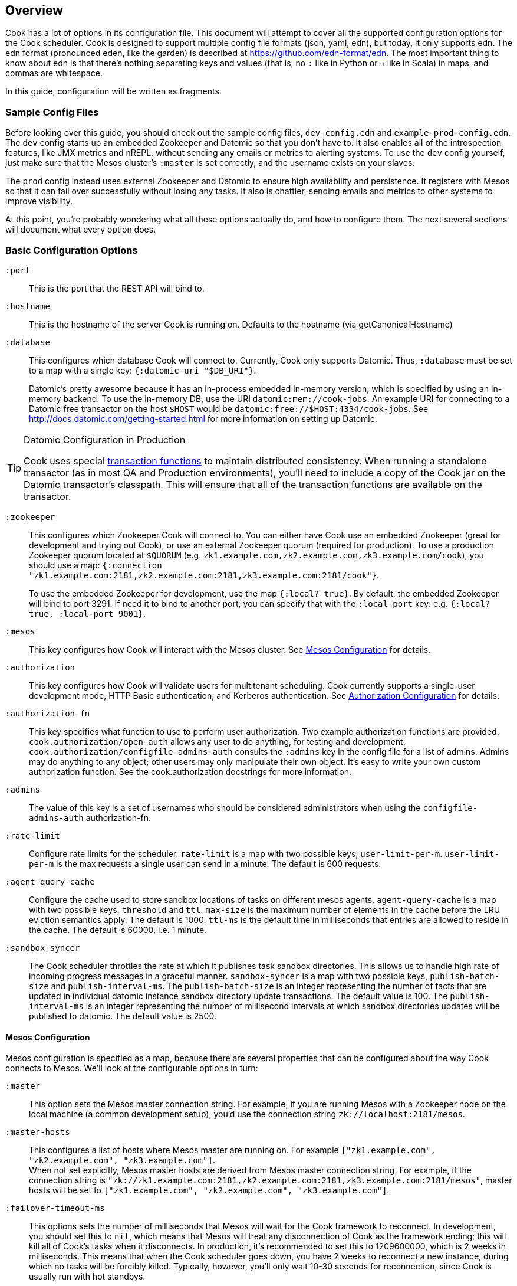 == Overview

Cook has a lot of options in its configuration file.
This document will attempt to cover all the supported configuration options for the Cook scheduler.
Cook is designed to support multiple config file formats (json, yaml, edn), but today, it only supports edn.
The edn format (pronounced eden, like the garden) is described at https://github.com/edn-format/edn.
The most important thing to know about edn is that there's nothing separating keys and values (that is, no `:` like in Python or `->` like in Scala) in maps, and commas are whitespace.

In this guide, configuration will be written as fragments.

=== Sample Config Files

Before looking over this guide, you should check out the sample config files, `dev-config.edn` and `example-prod-config.edn`.
The `dev` config starts up an embedded Zookeeper and Datomic so that you don't have to.
It also enables all of the introspection features, like JMX metrics and nREPL, without sending any emails or metrics to alerting systems.
To use the `dev` config yourself, just make sure that the Mesos cluster's `:master` is set correctly, and the username exists on your slaves.

The `prod` config instead uses external Zookeeper and Datomic to ensure high availability and persistence.
It registers with Mesos so that it can fail over successfully without losing any tasks.
It also is chattier, sending emails and metrics to other systems to improve visibility.

At this point, you're probably wondering what all these options actually do, and how to configure them.
The next several sections will document what every option does.

=== Basic Configuration Options

`:port`::
  This is the port that the REST API will bind to.

`:hostname`::
  This is the hostname of the server Cook is running on. Defaults to the hostname (via getCanonicalHostname)

`:database`::
  This configures which database Cook will connect to.
  Currently, Cook only supports Datomic.
  Thus, `:database` must be set to a map with a single key: `{:datomic-uri "$DB_URI"}`.
+
Datomic's pretty awesome because it has an in-process embedded in-memory version, which is specified by using an in-memory backend.
To use the in-memory DB, use the URI `datomic:mem://cook-jobs`.
An example URI for connecting to a Datomic free transactor on the host `$HOST` would be  `datomic:free://$HOST:4334/cook-jobs`.
See http://docs.datomic.com/getting-started.html for more information on setting up Datomic.

.Datomic Configuration in Production
[TIP]
====
Cook uses special http://docs.datomic.com/database-functions.html[transaction functions] to maintain distributed consistency.
When running a standalone transactor (as in most QA and Production environments), you'll need to include a copy of the Cook jar on the Datomic transactor's classpath.
This will ensure that all of the transaction functions are available on the transactor.
====

`:zookeeper`::
  This configures which Zookeeper Cook will connect to.
  You can either have Cook use an embedded Zookeeper (great for development and trying out Cook), or use an external Zookeeper quorum (required for production).
  To use a production Zookeeper quorum located at `$QUORUM` (e.g. `zk1.example.com,zk2.example.com,zk3.example.com/cook`), you should use a map: `{:connection "zk1.example.com:2181,zk2.example.com:2181,zk3.example.com:2181/cook"}`.
+
To use the embedded Zookeeper for development, use the map `{:local? true}`.
By default, the embedded Zookeeper will bind to port 3291.
If need it to bind to another port, you can specify that with the `:local-port` key: e.g. `{:local? true, :local-port 9001}`.

`:mesos`::
  This key configures how Cook will interact with the Mesos cluster.
  See <<mesos_config>> for details.

`:authorization`::
  This key configures how Cook will validate users for multitenant scheduling.
  Cook currently supports a single-user development mode, HTTP Basic authentication, and Kerberos authentication.
  See <<auth_config>> for details.

`:authorization-fn`::

  This key specifies what function to use to perform user
  authorization.  Two example authorization functions are provided.
  `cook.authorization/open-auth` allows any user to do anything, for testing and development.
  `cook.authorization/configfile-admins-auth` consults the `:admins` key in the config file for a list of admins. Admins may do anything to any object; other users may only manipulate their own object.
   It's easy to write your own custom authorization function. See the cook.authorization docstrings for more information.

`:admins`::
  The value of this key is a set of usernames who should be considered administrators when using the `configfile-admins-auth` authorization-fn.

`:rate-limit`::
  Configure rate limits for the scheduler. `rate-limit` is a map with two possible keys, `user-limit-per-m`. `user-limit-per-m` is the max requests a single user can send in a minute. The default is 600 requests. 

`:agent-query-cache`::
  Configure the cache used to store sandbox locations of tasks on different mesos agents.
  `agent-query-cache` is a map with two possible keys, `threshold` and `ttl`.
  `max-size` is the maximum number of elements in the cache before the LRU eviction semantics apply. The default is 1000.
  `ttl-ms` is the default time in milliseconds that entries are allowed to reside in the cache. The default is 60000, i.e. 1 minute.

`:sandbox-syncer`::
  The Cook scheduler throttles the rate at which it publishes task sandbox directories.
  This allows us to handle high rate of incoming progress messages in a graceful manner.
  `sandbox-syncer` is a map with two possible keys, `publish-batch-size` and `publish-interval-ms`.
  The `publish-batch-size` is an integer representing the number of facts that are updated in individual datomic instance sandbox directory update transactions.
  The default value is 100.
  The `publish-interval-ms` is an integer representing the number of millisecond intervals at which sandbox directories updates will be published to datomic.
  The default value is 2500.


[[mesos_config]]
==== Mesos Configuration

Mesos configuration is specified as a map, because there are several properties that can be configured about the way Cook connects to Mesos.
We'll look at the configurable options in turn:

`:master`::
  This option sets the Mesos master connection string.
  For example, if you are running Mesos with a Zookeeper node on the local machine (a common development setup), you'd use the connection string `zk://localhost:2181/mesos`.

`:master-hosts`::
  This configures a list of hosts where Mesos master are running on. For example `["zk1.example.com", "zk2.example.com", "zk3.example.com"]`. +
  When not set explicitly, Mesos master hosts are derived from Mesos master connection string. For example, if the connection string is `"zk://zk1.example.com:2181,zk2.example.com:2181,zk3.example.com:2181/mesos"`, master hosts will be set to `["zk1.example.com", "zk2.example.com", "zk3.example.com"]`.

`:failover-timeout-ms`::
  This options sets the number of milliseconds that Mesos will wait for the Cook framework to reconnect.
  In development, you should set this to `nil`, which means that Mesos will treat any disconnection of Cook as the framework ending; this will kill all of Cook's tasks when it disconnects.
  In production, it's recommended to set this to 1209600000, which is 2 weeks in milliseconds.
  This means that when the Cook scheduler goes down, you have 2 weeks to reconnect a new instance, during which no tasks will be forcibly killed.
  Typically, however, you'll only wait 10-30 seconds for reconnection, since Cook is usually run with hot standbys.

`:leader-path`::
  This configures the path that Cook will use for its high-availibility configuration.
  The Zookeeper quorum is the one configured in the top-level `:zookeeper` option.
  As long as the Zookeeper quorum and `:leader-path` are the same, then multiple instances of Cook will be able to synchronize, perform leader election, and perform framework recovery and failover automatically.
  For a production deployment, you can just run two or three copies of Cook on different hosts, and even if a host fails, Cook won't be affected.

`:principal`::
  This sets the principal that Cook will connect to Mesos with.
  You can omit this property unless you've enabled security features with Mesos. The value here should match with authorized `principals` in `register_frameworks` Action in Mesos Authorization file. See http://mesos.apache.org/documentation/latest/authorization/ for details.

`:role`::
  This sets the role that Cook will connect to Mesos with. Default: `*`
  You can omit this property unless you've enabled security features in Mesos. The value should be in authorized list for the current `:principal` in `register_frameworks` Action in Mesos Authorization file. See http://mesos.apache.org/documentation/latest/authorization/ for details.

`:framework-name`::
  This sets part of the name of the framework that Cook will register to Mesos. Default: Cook
  When connecting to Mesos, Cook will use a framework name like "YourFrameworkName-e254483".  It will append the current git hash to the value you specify here.

`:enable-gpu-support`::
  This enables GPU support for Cook.
  It is a boolean value, with default value `false`.
  This property will only work with Mesos 1.0 and above, since that's when GPU support was added.
  If you enable this on an earlier version of Mesos, Cook will fail to start and print the error in the log.
  If you enable this and your cluster doesn't have any GPU machines, Cook will accept GPU jobs, but they'll never be scheduled.
  See https://github.com/apache/mesos/blob/master/docs/gpu-support.md for details on configuring the agents, installing external NVidia dependencies, and configuring Docker/GPU integration.

`:leader-reports-unhealthy`::
    This configures whether or not the leader reports his status as healthy by returning 200 from the /debug endpoint.
    This can be used to isolate the leader from query load.
    If set to true, the leader will return 503 on the /debug endpoint.
    If set to false, the leader will return 200 on the /debug endpoint.
    The default value is false.

[[auth_config]]
==== Authorization Configuration

One of Cook's most valuable features is its fair-sharing of a cluster.
But how does Cook know who submitted which jobs?
Every request to Cook's REST API is authenticated, so that we know which user is making the request.
Keep in mind that the username used for authentication is also the username that Cook will run the job as, so make sure that user exists on your Mesos slaves.
We'll look at the three authentication mechanisms supported:

`:one-user`::
  When doing development with Cook, it's nice to be able to use it without any authentication.
  You can have Cook treat every request as coming from a specific user `$USER` by configuring the `:authorization` like so:
+
[source,edn]
----
{
 ; ... snip ...
 :authorization {:one-user "$USER"}
 ; ... snip ...
}
----

`:http-basic`::
  Most organizations will want to use HTTP Basic authentication.
  Cook allows you to configure how the user name and password are configured. 
  Currently, Cook supports specifying the logins in the config file or using no validation
  This also makes it super easy to get started:
  to use HTTP Basic, simply use `{:http-basic true}` as your `:authorization`.
  This will use no validation. 
  To use config-file validation, set `:authorization` to:
  `{:http-basic {:validation :config-file :valid-logins #{["user" "password"] ["user2" "password2"]}}}`
  

`:kerberos`::
  If you have Kerberos at your organization, then you can use it to authenticate users with Cook.
  To use Kerberos, simply use `{:kerberos true}` as your `:authorization`.

=== Scheduler Knobs

The Cook scheduler comes with a few knobs to tune its behavior under the `:scheduler` key.

`:offer-incubate-ms`::
  This option configures how long Cook will hold onto offers, in order to try to coalesce offers and find better placements for tasks.
  We recommend setting this to 15000.
  If you set this to zero, Cook might not be able to find sufficiently large offers for tasks if you're running other frameworks on your Mesos cluster at the same time.

`:mea-culpa-failure-limit`::
  When an instance fails, it can be for a variety of reasons.  Some of these are considered "mea culpa reasons", meaning that Cook itself may be to blame for the failure, and in these cases, a certain number of these failures won't count against the job's retry limit.  For example, if Cook pre-empts a task, the task will fail, but this won't count against the retry limit.  However, if a task fails for the same reason more than a certain number of times (which you can specify using this configuration setting), the excess failures WILL start to count against the job's retry limit. +
  mea-culpa-failure-limit should be a map.  The keys of the map should correspond to names of individual mea-culpa failure reasons (e.g. :preempted-by-rebalancer).  Each value refers to a number of task failures for the specified reason that can occur occur before subsequent failures begin to count against the job's retry-limit. +
  The value associated with key :default will apply to any mea-culpa failure reasons that aren't mentioned by name. +
  To enable infinite failures for a given failure reason, set its value to -1. +

Example: +
[source,edn]
----
:mea-culpa-failure-limit {:default 5
                          :mesos-master-disconnected 8
                          :preempted-by-rebalancer -1}
----


`:fenzo-max-jobs-considered`::
  This controls the number of jobs (ranked in Cook priority order) Fenzo will be able to see when placing jobs on Mesos Agents. Raising this number gives Fenzo more freedom to apply constraints for the purpose of optimization, but may also make it more likely to schedule jobs Cook wouldn't consider of the highest priority.  Default is 1000.

`:fenzo-scaleback`::
  If Fenzo fails to place Cook's most desirable job, Cook will start to limit the number of jobs Fenzo can see until that most desirable job is matched by Fenzo.  This number is the factor by which the number of Jobs Fenzo can see is reduced on each iteration which fails to match the most desirable job.  Eventually, if the job is NEVER matched, Cook will reduce the number of Jobs Fenzo can see to 1, meaning that Fenzo will ONLY be able to see the most desirable job.  Default is 0.95.

`:fenzo-floor-iterations-before-warn`::
  If Cook has been allowing Fenzo to see only 1 job for this number of iterations, warning messages will start to appear in the logs.  Default is 10.

`:fenzo-floor-iterations-before-reset`::
  If Cook has been allowing Fenzo to see only 1 job for this number of iterations, it measn that the cluster is essentially down.  In this case, Cook will log an error message and then reset the number of jobs Fenzo can see to the value of "fenzo-max-jobs-considered" (see above).

:fenzo-fitness-calculator::
  By default, Cook will have Fenzo attempt to bin-pack using a combination of memory and CPU when choosing which hosts will field which tasks.  By choosing a different option in fenzo-fitness-calculator, you can specify that Fenzo should use a different implemention of https://github.com/Netflix/Fenzo/blob/master/fenzo-core/src/main/java/com/netflix/fenzo/VMTaskFitnessCalculator.java[VMTaskFitnessCalculator].  This value can either refer to a static member of a Java class on the classpath (e.g. "com.netflix.fenzo.plugins.BinPackingFitnessCalculators/cpuMemBinPacker", the default), or a namespaced clojure symbol (e.g. "cook.mesos.scheduler/dummy-fitness-calculator") 

`:task-constraints`::
  This option is a map that allows you to configure limits for tasks, to ensure that impossible-to-schedule tasks and tasks that run forever won't bog down your cluster.
  It currently supports 4 parameters to defend the Cook scheduler, which are described in <<task_constraints>>.


[[rebalancer]]
==== Rebalancer configuration

Optionally, you can include a "rebalancer" stanza.  If you do, on startup, Cook will update its link:rebalancer-config.adoc[Rebalancer configuration] to match the values you specify here.

 :interval-seconds::
   How often to rebalance the cluster for fairness between users.  Default is 300 (5 minutes).

 :safe-dru-threshold::
  See the link:rebalancer-config.adoc[Rebalancer documentation]

 :min-dru-diff::
  See the link:rebalancer-config.adoc[Rebalancer documentation]

 :max-preemption::
  See the link:rebalancer-config.adoc[Rebalancer documentation]

 :min-utilization-threshold::
  See the link:rebalancer-config.adoc[Rebalancer documentation]

`:dru-scale`::
  This is only used to control the metrics reporting of DRU values.  On some clusters,
  the DRU's may be so small that when the values are fed to clj-metrics, they are
  treated as 0, which makes it impossible to glean insights into the DRU's in play,
  in order to set rebalancer parameters.
  If you find that this is true on your cluster, it is likely that the user shares
  are set to a very high value, perhaps the default of Integer.MAX_VALUE.
  To obtain useful DRU metrics in this situation, you can either adjust your share
  settings (recommended), or increase the dru-scale setting to e.g. 10^300.


[[task_constraints]]
==== Task Constraints

`:timeout-hours`::
  This specifies the max time that a task is allowed to run for.
  Any tasks running for longer than this will be automatically killed.

`:timeout-interval-minutes`::
  This specifies how often to check for timed-out tasks.
  Since checking for timed-out tasks is linear in the number of running tasks, this can take a while.
  On the other hand, if your timeout is one hour, but you only check every 30 minutes, some tasks could end up running for almost one and a half hours!

`:memory-gb`::
  This specifies the max amount of memory that a task can request.
  You should make sure this is small enough that users can't accidentally submit tasks that are too big for your slaves.

`:cpus`::
  This is just like `:memory-gb`, but for CPUs.
  You should make sure this is small enough that users can't accidentally submit tasks that are too big for your slaves.
  
`:retry-limit`::
  This limits the number of retries a job is allowed to request. Something in the low tens is often more than sufficient.

[[cook_executor]]
==== Cook Executor

The Cook executor is a custom executor written in Python.
It is enabled when the `:command` option (see below) is configured to a non-empty string.
When enabled, it replaces the default command executor in order to enable a number of features for both operators and end users.
Please see the link:../../executor/README.md[Cook Executor README] for more detailed information about the Cook executor.

An example configuration looks like:

```clojure
{...
 :executor {:command "./cook-executor"
            :default-progress-regex-string "progress: (\d+)(?: )?(.*)"
            :environment {"EXECUTOR_DEFAULT_PROGRESS_OUTPUT_NAME" "stdout"}
            :log-level "INFO"
            :max-message-length 512
            :progress-sample-interval-ms 1000
            :uri {:cache true
                  :executable true
                  :extract false
                  :value "file:///path/to/cook-executor"}}
 ...}
```

The configuration values are defined as follows:

`:command`::
  A string containing the command executed on the mesos agent to launch the Cook executor.
  No default value is provided, when missing the use of the Cook executor is disabled.

`:default-progress-regex-string`::
  The string representation of the regex used to identify progress update messages.
  The regex should have two capture groups, the first being an integer representing the progress percent.
  The second being a message about the progress.
  The executor will use the `:max-message-length` value to trim the progress message string before sending it to the scheduler.
  Defaults to "progress: (\d*), (.*)".

`:environment`::
  A map that represents the additional environment variables passed on to the executor.
  The default is an empty map.

`:log-level`::
  The log level for the executor process.
  Defaults to "INFO".

`:max-message-length`::
  The maximum length for the unencoded string messages sent from a task via the Mesos executor HTTP API.
  The default is 512.

`:progress-sample-interval-ms`::
  The interval in ms after which to send progress updates.
  Care should be taken to avoid setting this value too low as it can end up causing a high rate of message transfer between the executor and the scheduler.
  The default is (1000 * 60 * 5), i.e. 5 minutes.

`:uri`::
  A description of the `uri` used to download the executor executable.
  The default is an empty map, i.e. no executable to download.
  The `uri` structure is defined below:

|===
| key | type | description
| `:cache` | boolean | Mesos 0.23 and later only: should the URI be cached in the fetcher cache?
| `:executable` | boolean | Should the URI have the executable bit set after download?
| `:extract` | boolean | Should the URI be extracted (must be a tar.gz, zipfile, or similar).
| `:value` | string | The URI to fetch. Supports everything the Mesos fetcher supports, i.e. http://, https://, ftp://, file://, hdfs://
|===

[[progress_config]]
==== Progress Configuration

The Cook scheduler throttles the rate at which it publishes progress updates from the Cook executor.
This allows us to handle high rate of incoming progress messages in a graceful manner.
This also protects the scheduler against potentially bad executors that are sending progress messages at a high rate.

An example configuration looks like:

```clojure
{...
 :progress {:batch-size 100
            :pending-threshold 4000
            :publish-interval-ms 2500
            :sequence-cache-threshold 1000}
 ...}
```

The configuration values are defined as follows:

`:batch-size`::
  An integer representing the number of facts that are updated in individual datomic instance progress update transactions.
  The default value is 100.

`:pending-threshold`::
  An integer representing the maximum number of instances whose pending progress states will be stored in memory.
  Additional messages (either in the queue or while building the in-memory state) will be dropped.
  The default value is 4000.

`:publish-interval-ms`::
  An integer representing the number of millisecond intervals at which progress updates will be published to datomic.
  The default value is 2500.

`:sequence-cache-threshold`::
  An integer representing the max number of items in the task sequence cache.
  This cache is used to track the latest sequence number of progress message processed for a given task.
  In order to avoid the potential for out-of-order progress updates,
  this cache should be sized to handle the maximum number of active tasks that are reporting progress.
  The default value is 1000.

=== Debugging Facilities

Cook is designed to be easy to debug and monitor.
We'll look at the various monitoring and debugging subconfigs:

`:metrics`::
  This map configures where and how to report Cook's internal scheduling and performance metrics.
  See <<metrics>> for details.

`:nrepl`::
  Cook can start an embedded https://github.com/clojure/tools.nrepl[nREPL] server.
  nREPL allows you to log into the Cook server and inspect and modify the code while it's running.
  This should not be enabled on untrusted networks, as anyone who connects via nREPL can bypass all of Cook's security mechanisms.
  This is really useful for development, though!
  See <<nrepl>> for details.

`:log`::
  This section configures Cook's logging.
  See <<logging>> for details.

`:unhandled-exceptions`::
  This map configures what Cook's behavior should be when it encounters an exception that doesn't already have code implemented to handle it.
  See <<unhandled_exceptions>> for how to configure.

[[metrics]]
==== Metrics

Cook can transmit its internal metrics over a variety of transports, such as JMX, Graphite, and Riemann.
Internally, Cook uses Dropwizard Metrics 3, so we can easily add support for any Metrics 3 compatible reporter.

JMX Metrics::
  To enable JMX metrics, set the `:metrics` key to `{:jmx true}`.

Riemann Metrics::
  To enable Riemann metrics, you'll need to populate the `:riemann` map.
  Riemann allows you to customize the "local host" reported to the Riemann server, the prefix attached to all events, and the tags added to all events.
  Cook automatically sends metrics every 30 seconds with a TTL of 60 seconds, to simplify failure detection with Riemann.
  Here's a example of enabling Riemann metrics:
+
[source,edn]
----
:metrics {:riemann {:host "my-riemann-server.example.com"
                    :port 5555 ; optional, default 5555
                    :tags ["cook", "infrastructure"] ; defaults to no tags
                    :local-host "alt-host-name.example.com" ; optional, defaults to local host's name
                    :prefix "cook " ; optional, default nothing
                   }}
----

Graphite Metrics::
  To enable Graphite metrics, you'll need to populate the `:graphite` map.
  We support setting a prefix on all metrics, choosing which graphite server to connect to, and whether to use the plain-text or pickled transport format.
  Here's an example of enabling Graphite metrics:
+
[source,edn]
----
:metrics {:graphite {:host "my-graphite-server.example.com"
                     :port 2003
                     :prefix "cook"
                     :pickled? false ; defaults to true
                    }}
----

Also, keep in mind that you can enable multiple metrics reporters simultaneously, if that's useful in your environment.
For example, you could use JMX and graphite together:

[source,edn]
----
:metrics {:graphite {:host "my-graphite-server.example.com"
                     :port 2003
                     :prefix "cook"}
          :jmx true}
----


[[nrepl]]
==== nREPL

The `:nrepl` key takes a map that supports two options:

`:enabled?`::
  Set this to `true` if you'd like to start the embedded nREPL server.

`:port`::
  Set this the to the port number you'd like the nREPL server to bind to.
  You must choose a port to enable nREPL.

[[logging]]
==== Logging

Cook's logging is configured under `:log`.
Cook automatically rotates its logs daily, and includes information about package, namespace, thread, and the time for every log message.

`:file`::
  You must choose a file location for Cook to write its log.
  It's strongly recommended to specify a log file under a folder, e.g. `log/cook.log`, since Cook will rotate the log files by appending `.YYYY-MM-dd` to the specified path.
  The path can be relative (from the directory you launch Cook) or absolute.

`:levels`::
  You can also specify log levels to increase or decrease verbosity of various components of Cook and libraries it uses.
  We'll look at an example, which sets the default logging level to `:info`, but sets a few Datomic namespaces to use the `:warn` level.
  This also happens to be the recommended logging configuration:
+
[source,edn]
----
:levels {"datomic.db" :warn
         "datomic.peer" :warn
         "datomic.kv-cluster" :warn
         :default :info}}
----
+
As you can see, specific packages and namespaces are specified by strings as the map's keys; their values specify their log level override.

[[unhandled_exceptions]]
==== Unhandled Exceptions

Everyone makes mistakes.
We'd like to know when errors happen that we didn't anticipate.
That's what the `:unhandled-exceptions` key is for.
Let's look at what options it takes:

`:log-level`::
  This lets you choose the level to log unhanded error at.
  Usually `:error` is the right choice, although you may want to log these at the `:fatal` level.

`:email`::
  You can also choose to receive emails when an unhandled exception occurs.
  This key takes a map that it uses as a template for the email.
  Cook uses https://github.com/drewr/postal[postal] to send email.
  For advanced configuration, check out the postal's documentation.
  Cook will append details to whatever subject line you provide, and it will fill in the body with the stacktrace, thread, and other useful info.
  Here's a simple example of setting up email:
+
[source,edn]
----
:email {:to ["admin@example.com"]
        :from "cook@example.com"
        :subject "Unhandled exception in cook"}
----

### Production JVM Options

It can be intimidating to choose JVM options to enable Cook to run with high performance--what GC to use, how much heap, which Datomic options?
Here's a table with some options that should work for a cluster with thousands of machines:

.Cook JVM Options Recommendations for Large Clusters
[options="header"]
|====
|Options | Reasoning
|`-XX:UseG1GC` | This enables the low-pause collector, which gives better API latency characteristics
|`-XX:MaxGCPauseMillis=50` | This means that the JVM will target to never stop the world for move than 50ms
|`-Ddatomic.readConcurrency=10` | Increase datomic read rate to improve table scans
|`-Ddatomic.writeConcurrency=10` | Balance the writes with the read rate for faster job updates
|`-Ddatomic.memIndexThreshold=256m` | This allows Datomic to index much less often
|`-Ddatomic.memIndexMax=512m` | This allows Datomic to accept writes during slow indexing jobs for longer
|`-Ddatomic.txTimeoutMsec=60000` | Sometimes, we generate big and bad transactions--this helps us to not die
|`-Ddatomic.peerConnectionTTLMsec=35000` | This helps to deal with slow peers
|`-Ddatomic.objectCacheMax=2g` | This accelerates queries by caching a lot of data in memory
|`-Xmx12g` | Set the heap to use 12GB
|`-Xms12g` | Don't bother scaling the heap up--just force it to start at full size
|====

### License

(C) Two Sigma Open Source, LLC
